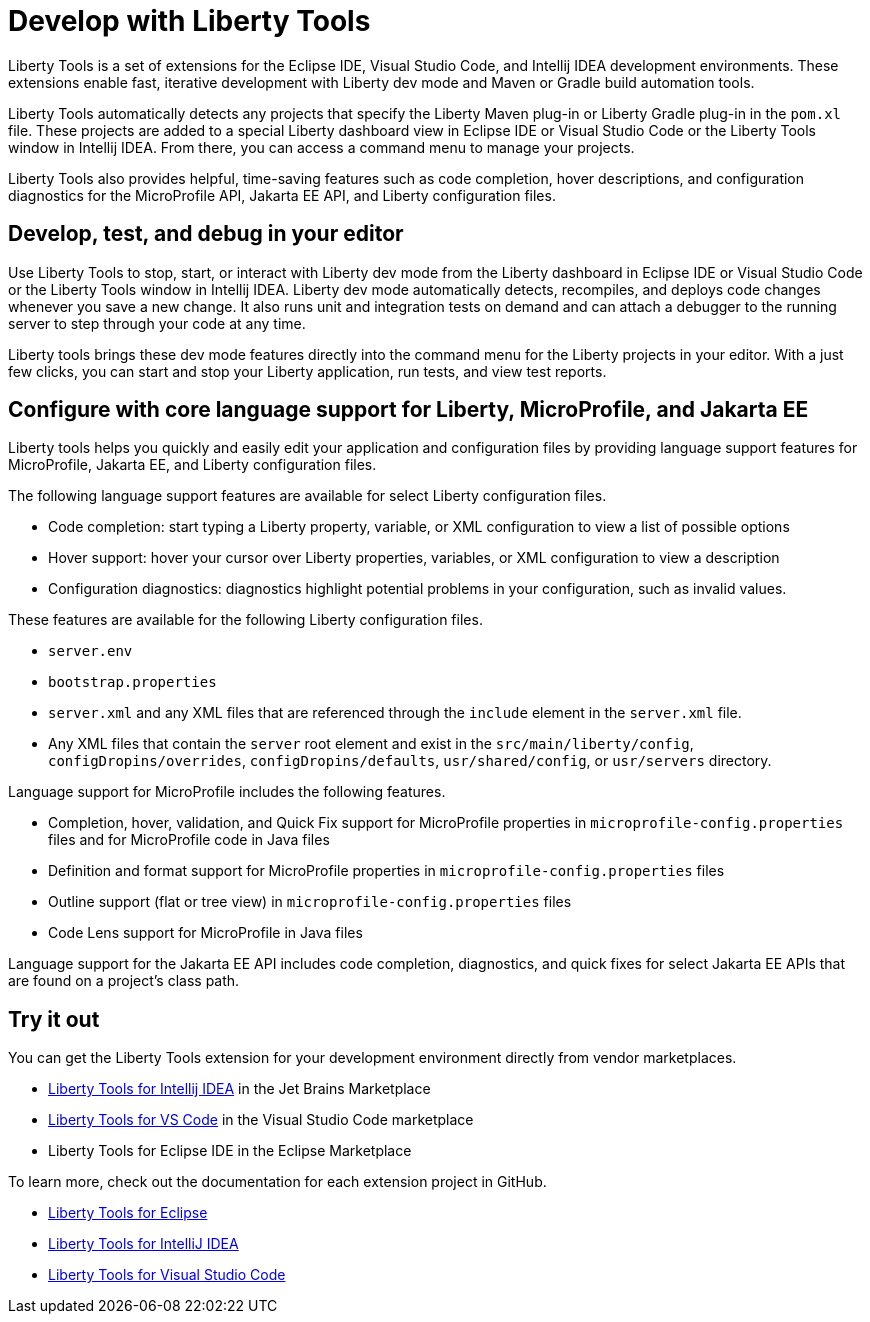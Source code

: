 // Copyright (c) 2022 IBM Corporation and others.
// Licensed under Creative Commons Attribution-NoDerivatives
// 4.0 International (CC BY-ND 4.0)
//   https://creativecommons.org/licenses/by-nd/4.0/
//
// Contributors:
//     IBM Corporation
//
:page-layout: general-reference
:page-type: general

= Develop with Liberty Tools

Liberty Tools is a set of extensions for the Eclipse IDE, Visual Studio Code, and Intellij IDEA development environments. These extensions enable fast, iterative development with Liberty dev mode and Maven or Gradle build automation tools. 

Liberty Tools automatically detects any projects that specify the Liberty Maven plug-in or Liberty Gradle plug-in in the `pom.xl` file. These projects are added to a special Liberty dashboard view in Eclipse IDE or Visual Studio Code or the Liberty Tools window in Intellij IDEA. From there, you can access a command menu to manage your projects.  

Liberty Tools also provides helpful, time-saving features such as code completion, hover descriptions, and configuration diagnostics for the MicroProfile API, Jakarta EE API, and Liberty configuration files.

== Develop, test, and debug in your editor

Use Liberty Tools to stop, start, or interact with Liberty dev mode from the Liberty dashboard in Eclipse IDE or Visual Studio Code or the Liberty Tools window in Intellij IDEA. Liberty dev mode automatically detects, recompiles, and deploys code changes whenever you save a new change. It also runs unit and integration tests on demand and can attach a debugger to the running server to step through your code at any time. 

Liberty tools brings these dev mode features directly into the command menu for the Liberty projects in your editor. With a just few clicks, you can start and stop your Liberty application, run tests, and view test reports.

== Configure with core language support for Liberty, MicroProfile, and Jakarta EE 

Liberty tools helps you quickly and easily edit your application and configuration files by providing language support features for MicroProfile, Jakarta EE, and Liberty configuration files.

The following language support features are available for select Liberty configuration files.

* Code completion: start typing a Liberty property, variable, or XML configuration to view a list of possible options
* Hover support: hover your cursor over Liberty properties, variables, or XML configuration to view a description
* Configuration diagnostics: diagnostics highlight potential problems in your configuration, such as invalid values.

These features are available for the following Liberty configuration files.

* `server.env`
* `bootstrap.properties`
* `server.xml` and any XML files that are referenced through the `include` element in the `server.xml` file.
* Any XML files that contain the `server` root element and exist in the `src/main/liberty/config`, `configDropins/overrides`, `configDropins/defaults`, `usr/shared/config`, or `usr/servers` directory.

Language support for MicroProfile includes the following features.

* Completion, hover, validation, and Quick Fix support for MicroProfile properties in `microprofile-config.properties` files and for MicroProfile code in Java files
* Definition  and format support for MicroProfile properties in `microprofile-config.properties` files
* Outline support (flat or tree view) in `microprofile-config.properties` files
* Code Lens support for MicroProfile in Java files

Language support for the Jakarta EE API includes code completion, diagnostics,  and quick fixes for select Jakarta EE APIs that are found on a project's class path.

== Try it out

You can get the Liberty Tools extension for your development environment directly from vendor marketplaces.

- https://plugins.jetbrains.com/plugin/14856-liberty-tools[Liberty Tools for Intellij IDEA] in the Jet Brains Marketplace
- https://marketplace.visualstudio.com/items?itemName=Open-Liberty.liberty-dev-vscode-ext[Liberty Tools for VS Code] in the Visual Studio Code marketplace
- Liberty Tools for Eclipse IDE in the Eclipse Marketplace

To learn more, check out the documentation for each extension project in GitHub.

- https://github.com/OpenLiberty/liberty-tools-eclipse[Liberty Tools for Eclipse]
- https://github.com/OpenLiberty/liberty-tools-intellij[Liberty Tools for IntelliJ IDEA]
- https://github.com/OpenLiberty/liberty-tools-vscode[Liberty Tools for Visual Studio Code]